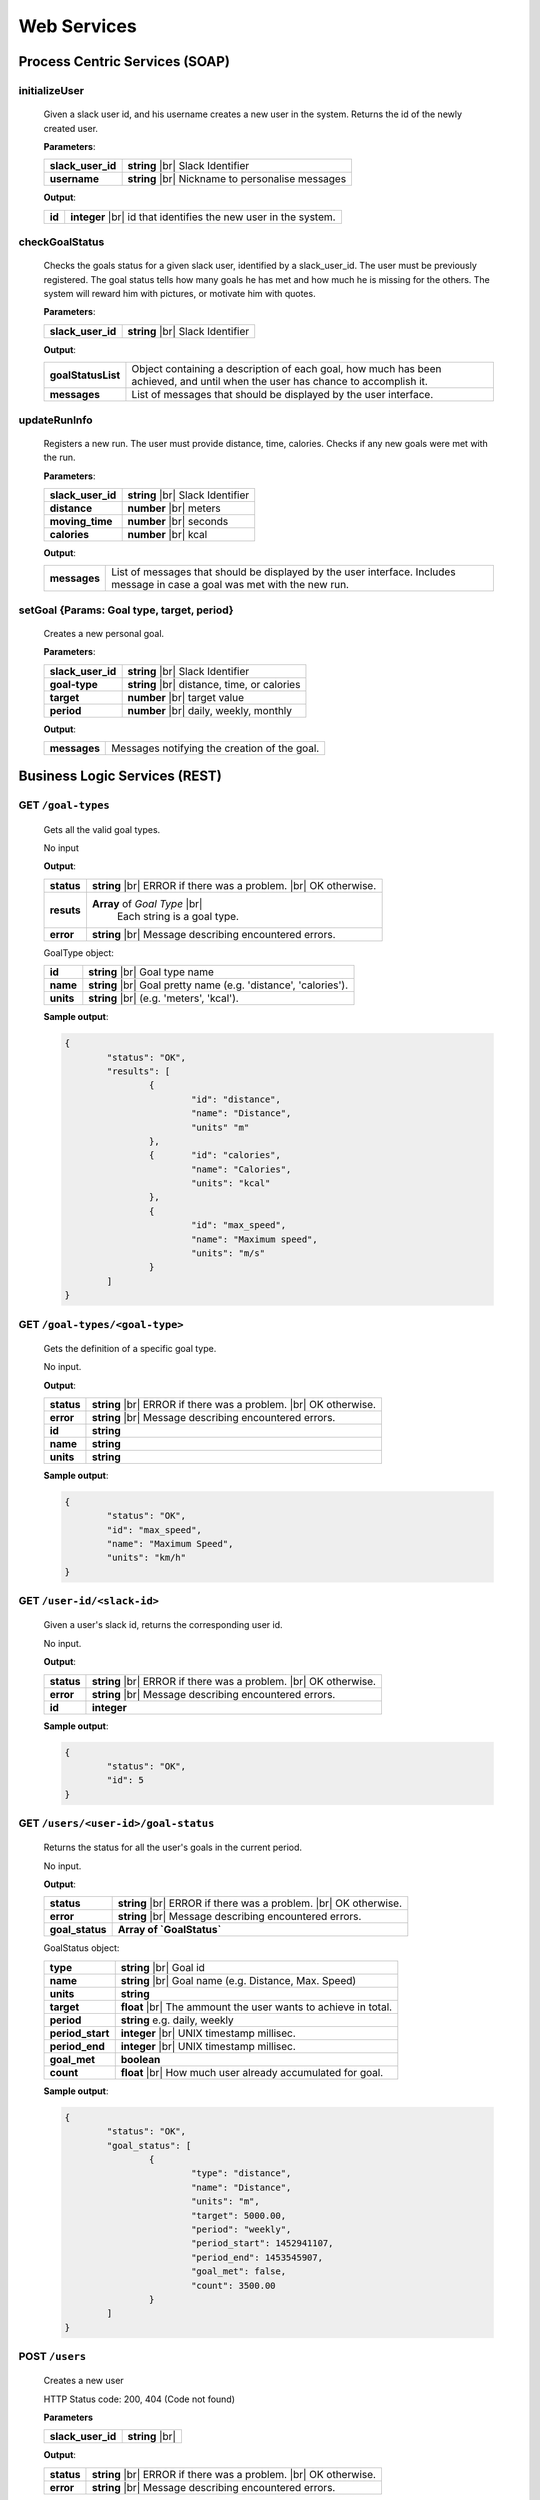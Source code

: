 .. |br| raw:: html

   <br />


Web Services
=============

Process Centric Services (SOAP)
--------------------------------

**initializeUser**
^^^^^^^^^^^^^^^^^^^^^^^^^^^^^^^^^^^^^^^^^^^^^
	
	Given a slack user id, and his username creates a new user in the system.
	Returns the id of the newly created user.

	**Parameters**:

	====================   =====================================
	**slack_user_id**      **string** |br| 
	                       Slack Identifier
	**username**           **string** |br|
	                       Nickname to personalise messages
	====================   =====================================

	**Output**:

	====================   ========================================
	**id**                 **integer** |br|
	                       id that identifies the new user in the
	                       system.
	====================   ========================================

**checkGoalStatus**
^^^^^^^^^^^^^^^^^^^^^^^^^^^^^^^^^^^^^^^^^^^^^

	Checks the goals status for a given slack user, identified by a slack_user_id.
	The user must be previously registered.
	The goal status tells how many goals he has met and how much he is missing for 
	the others. The system will reward him with pictures, or motivate him with quotes.

	**Parameters**:

	====================   =====================================
	**slack_user_id**      **string** |br| 
	                       Slack Identifier
	====================   =====================================

	**Output**:

	====================   ========================================
	**goalStatusList**     Object containing a description of each
	                       goal, how much has been achieved, and 
	                       until when the user has chance to
	                       accomplish it.
	**messages**           List of messages that should be
	                       displayed by the user interface.
	====================   ========================================

**updateRunInfo**
^^^^^^^^^^^^^^^^^^^^^^^^^^^^^^^^^^^^^^^^^^^^^

	Registers a new run. The user must provide distance, time, calories. Checks if any new goals were met with the run.

	**Parameters**:

	====================   =====================================
	**slack_user_id**      **string** |br| 
	                       Slack Identifier
	**distance**           **number** |br|
	                       meters
	**moving_time**        **number** |br|
	                       seconds
	**calories**           **number** |br|
	                       kcal
	====================   =====================================

	**Output**:

	====================   ========================================
	**messages**           List of messages that should be
	                       displayed by the user interface.
	                       Includes message in case a goal was met
	                       with the new run.
	====================   ========================================


**setGoal** {Params: Goal type, target, period}
^^^^^^^^^^^^^^^^^^^^^^^^^^^^^^^^^^^^^^^^^^^^^^^^^^

	Creates a new personal goal.

	**Parameters**:

	====================   =====================================
	**slack_user_id**      **string** |br| 
	                       Slack Identifier
	**goal-type**          **string** |br|
	                       distance, time, or calories
	**target**             **number** |br|
	                       target value
	**period**             **number** |br|
	                       daily, weekly, monthly
	====================   =====================================

	**Output**:

	====================   ========================================
	**messages**           Messages notifying the creation of the 
	                       goal.
	====================   ========================================



Business Logic Services (REST)
-------------------------------

**GET** ``/goal-types``
^^^^^^^^^^^^^^^^^^^^^^^^^^^^^^^^^^^^^^^^^^^^^
	Gets all the valid goal types.

	No input

	**Output**:

	====================   =====================================
	**status**             **string** |br| 
	                       ERROR if there was a problem. 
	                       |br| OK otherwise.
	**resuts**             **Array** of `Goal Type` |br|
						   Each string is a goal type.
	**error**              **string** |br|
	                       Message describing encountered
	                       errors.
	====================   =====================================

	GoalType object:

	====================   ===============================================================
	**id**                 **string** |br| Goal type name
	**name**               **string** |br| Goal pretty name (e.g. 'distance', 'calories').
	**units**              **string** |br| (e.g. 'meters', 'kcal').         
	====================   ===============================================================
	
	**Sample output**:

	.. code-block:: json

		{
			"status": "OK",
			"results": [
				{
					"id": "distance",
					"name": "Distance",
					"units" "m"
				},
				{	"id": "calories",
					"name": "Calories",
					"units": "kcal"
				},
				{
					"id": "max_speed",
					"name": "Maximum speed",
					"units": "m/s"
				}
			]
		}

**GET** ``/goal-types/<goal-type>``
^^^^^^^^^^^^^^^^^^^^^^^^^^^^^^^^^^^^^^^^^^^^^
	Gets the definition of a specific goal type.

	No input.

	**Output**:

	====================   =====================================
	**status**             **string** |br| 
	                       ERROR if there was a problem. 
	                       |br| OK otherwise.
	**error**              **string** |br|
	                       Message describing encountered
	                       errors.
	**id**                 **string**
	**name**               **string**
	**units**              **string**
	====================   =====================================
	
	**Sample output**:

	.. code-block:: json

		{
			"status": "OK",
			"id": "max_speed",
			"name": "Maximum Speed",
			"units": "km/h"
		}

**GET** ``/user-id/<slack-id>``
^^^^^^^^^^^^^^^^^^^^^^^^^^^^^^^^^^^^^^^^^^^^^
	Given a user's slack id, returns the corresponding user id.

	No input.

	**Output**:

	====================   =====================================
	**status**             **string** |br| 
	                       ERROR if there was a problem. 
	                       |br| OK otherwise.
	**error**              **string** |br|
	                       Message describing encountered
	                       errors.
	**id**                 **integer**
	====================   =====================================
	
	**Sample output**:

	.. code-block:: json

		{
			"status": "OK",
			"id": 5
		}


**GET** ``/users/<user-id>/goal-status``
^^^^^^^^^^^^^^^^^^^^^^^^^^^^^^^^^^^^^^^^^^^^^
	Returns the status for all the user's goals in the current period.

	No input.

	**Output**:

	====================   =====================================
	**status**             **string** |br| 
	                       ERROR if there was a problem. 
	                       |br| OK otherwise.
	**error**              **string** |br|
	                       Message describing encountered
	                       errors.
	**goal_status**         **Array of `GoalStatus`**
	====================   =====================================
	
	GoalStatus object:

	====================   ==========================================
	**type**               **string** |br| Goal id
	**name**               **string** |br| Goal name 
	                       (e.g. Distance, Max. Speed)
	**units**              **string**         
	**target**             **float** |br| The ammount the user 
	                       wants to achieve in total.
	**period**             **string**
	                       e.g. daily, weekly
	**period_start**        **integer** |br| UNIX timestamp millisec.
	**period_end**          **integer** |br| UNIX timestamp millisec.             
	**goal_met**            **boolean** 
	**count**              **float** |br|
	                       How much user already accumulated for
	                       goal.
	====================   ==========================================

	**Sample output**:

	.. code-block:: json

		{
			"status": "OK",
			"goal_status": [
				{
					"type": "distance",
					"name": "Distance",
					"units": "m",
					"target": 5000.00,
					"period": "weekly",
					"period_start": 1452941107,
					"period_end": 1453545907,
					"goal_met": false,
					"count": 3500.00
				}
			]
		}


**POST** ``/users`` 
^^^^^^^^^^^^^^^^^^^^

	Creates a new user

	HTTP Status code: 200, 404 (Code not found) 

	**Parameters**

	====================   ===============================================================
	**slack_user_id**      **string** |br|    
	====================   ===============================================================


	**Output**:

	====================   =====================================
	**status**             **string** |br| 
	                       ERROR if there was a problem. 
	                       |br| OK otherwise.
	**error**              **string** |br|
	                       Message describing encountered
	                       errors.                  
	====================   =====================================

	**Sample output**:

	.. code-block:: json

		{
			"status": "OK"
		}


**PUT** ``/users/<user-id>`` 
^^^^^^^^^^^^^^^^^^^^^^^^^^^^^

	Update a user's profile with his slack user credentials.

	HTTP status code: 200 (OK), 400 (User doesn't exist)

	**Parameters**:
	
	====================   ===============================================================
	**slack_user_id**      **integer** |br| 
	                       Check `Slack API 
	                       <https://api.slack.com/>`_. 
	====================   ===============================================================


	**Output**:

	====================   =====================================
	**status**             **string** |br| 
	                       ERROR if there was a problem. 
	                       |br| OK otherwise.
	**error**              **string** |br|
	                       Message describing encountered
	                       errors.                  
	====================   =====================================

	**Sample output**:

	.. code-block:: json

		{
			"status": "OK"
		}


		

Storage Services (REST)
------------------------

**GET** ``/goal-types``
^^^^^^^^^^^^^^^^^^^^^^^^^^^^^^^^

	No input.

	**Output**:

	====================   =====================================
	**status**             **string** |br| 
	                       ERROR if there was a problem. 
	                       |br| OK otherwise.
	**error**              **string** |br|
	                       Message describing encountered
	                       errors.  
	**results**            **Array of GoalType**     
	====================   =====================================

	GoalType object:

	====================   ===============================================================
	**id**                 **string** |br| Goal type name
	**name**               **string** |br| Goal pretty name (e.g. 'distance', 'calories').
	**units**              **string** |br| (e.g. 'meters', 'kcal').         
	====================   ===============================================================
	
	**Sample output**:

	.. code-block:: json

		{
			"status": "OK",
			"results": [
				{
					"id": "distance",
					"name": "Distance",
					"units" "m"
				},
				{	"id": "calories",
					"name": "Calories",
					"units": "kcal"
				},
				{
					"id": "max_speed",
					"name": "Maximum speed",
					"units": "m/s"
				}
			]
		}


**GET** ``/goal-types/<goal-type>``
^^^^^^^^^^^^^^^^^^^^^^^^^^^^^^^^^^^^^^^^^^^^^
	Gets the definition of a specific goal type.

	No input.

	**Output**:

	====================   =====================================
	**status**             **string** |br| 
	                       ERROR if there was a problem. 
	                       |br| OK otherwise.
	**error**              **string** |br|
	                       Message describing encountered
	                       errors.
	**id**                 **string**
	**name**               **string**
	**units**              **string**
	====================   =====================================
	
	**Sample output**:

	.. code-block:: json

		{
			"status": "OK",
			"id": "max_speed",
			"name": "Maximum Speed",
			"units": "km/h"
		}

**POST** ``/users``
^^^^^^^^^^^^^^^^^^^^

    Creates a new user in the database
    
    **Parameters**:

    ========================   =====================================
    **slack_user_id**	       **string** |br| Generated by Slack.
    ========================   =====================================

	**Output**:

	====================   =====================================
	**status**             **string** |br| 
	                       ERROR if there was a problem. 
	                       |br| OK otherwise.
	**error**              **string** |br|
	                       Message describing encountered
	                       errors.                  
	====================   =====================================

	**Sample output**:

	.. code-block:: json

		{
			"status": "OK"
		}

**PUT** ``/users/<user-id>`` 
^^^^^^^^^^^^^^^^^^^^^^^^^^^^^

	Update a user's profile with his slack user credentials.

	HTTP status code: 200 (OK), 400 (User doesn't exist)

	**Parameters**:
	
	====================   ===============================================================
	**slack_user_id**      **integer** |br| 
	                       Check `Slack API 
	                       <https://api.slack.com/>`_. 
	====================   ===============================================================


	**Output**:

	====================   =====================================
	**status**             **string** |br| 
	                       ERROR if there was a problem. 
	                       |br| OK otherwise.
	**error**              **string** |br|
	                       Message describing encountered
	                       errors.                  
	====================   =====================================

	**Sample output**:

	.. code-block:: json

		{
			"status": "OK"
		}

**GET** ``/user-id/<slack-id>``
^^^^^^^^^^^^^^^^^^^^^^^^^^^^^^^^^^^^^^^^^^^^^
	Given a user's slack id, returns the corresponding user id.

	No input.

	**Output**:

	====================   =====================================
	**status**             **string** |br| 
	                       ERROR if there was a problem. 
	                       |br| OK otherwise.
	**error**              **string** |br|
	                       Message describing encountered
	                       errors.
	**id**                 **integer**
	====================   =====================================
	
	**Sample output**:

	.. code-block:: json

		{
			"status": "OK",
			"id": 5
		}

**GET** ``/users/<user-id>/runs?start_date=<date>``
^^^^^^^^^^^^^^^^^^^^^^^^^^^^^^^^^^^^^^^^^^^^^^^^^^^^

Gets all the recent runs for the specified user.

	**Query Parameters**:

	====================   ================================================
	**start_date**         **integer** |br| UNIX timestamp in milliseconds.          
	====================   ================================================

	**Output**:

	====================   =====================================
	**status**             **string** |br| 
	                       ERROR if there was a problem. 
	                       |br| OK otherwise.
	**error**              **string** |br|
	                       Message describing encountered
	                       errors.
	**runs**               **Array** of `Run`         
	====================   =====================================

	Run object:

	====================   ============================================
	**id**                 **integer**
	**distance**           **float** |br| meters
	**calories**           **float** |br| kilocalories
	**start_date**         **time string**
	**moving_time**        **integer** |br| seconds               
	**elevation_gain**     **float** |br| meters                   
	**max_speed**          **float** |br| meters per second              
	**avg_speed**          **float** |br| meters per second              
	====================   ============================================


	**Sample output**:

	.. code-block:: json

		{
			"status": "OK",
			"runs": [
				{
					"id": 2,
					"distance": 5000,
					"calories": 3000,
					"start_date": 1454512708,
					"moving_time": 1800,
					"elevation_gain": 200,
					"max_speed": 3,
					"avg_speed": 2.5
				},
				...
			]
		}

**POST** ``/users/<user-id>/runs``
^^^^^^^^^^^^^^^^^^^^^^^^^^^^^^^^^^

Calls Local Database Services to saves the passed run information.

	**Parameters**:

	====================   ============================================
	**distance**           **float** |br| meters
	**calories**           **float** |br| kilocalories
	**start_date**         **time string**
	**moving_time**        **integer** |br| seconds               
	**elevation_gain**     **float** |br| meters                   
	**max_speed**          **float** |br| meters per second              
	**avg_speed**          **float** |br| meters per second              
	====================   ============================================

	**Output**:

	====================   =====================================
	**status**             **string** |br| 
	                       ERROR if there was a problem. 
	                       |br| OK otherwise.
	**error**              **string** |br|
	                       Message describing encountered
	                       errors.
	====================   =====================================

	**Sample input**:

	.. code-block:: json

		{
			"distance": 5000,
			"calories": 3000,
			"start_date": 1454512708,
			"moving_time": 1800,
			"elevation_gain": 200,
			"max_speed": 3,
			"avg_speed": 2.5
		}

	**Sample output**:

	.. code-block:: json

		{
			"status": "OK"
		}

**GET** ``/users/<user-id>/goals``
^^^^^^^^^^^^^^^^^^^^^^^^^^^^^^^^^^

Connects to LocalDatabaseService and gets all the goals for the user.

	No input.

	**Output**:

	====================   =====================================
	**status**             **string** |br| 
	                       ERROR if there was a problem. 
	                       |br| OK otherwise.
	**error**              **string** |br|
	                       Message describing encountered
	                       errors.
	**goals**              **Array** of `Goal`         
	====================   =====================================

	Goal object:

	====================   ===================================================
	**id**                 **integer**
	**created**            **integer** |br| UNIX epoch timestamp in millisec.
	**target**             **float** |br| Target goal value.
	**period_days**        **integer** |br| How long does the period measure.
	**period**             **string** |br| (e.g. 'weekly', 'daily', 'monthly')               
	**measure_type**       **float** |br| meters                   
	**units**              **float** |br| meters per second                   
	====================   ===================================================

	**Sample output**:

	.. code-block:: json

		{
			"status": "OK",
			"goals": [
				{
					"id": 2,
					"created": 1454512708,
					"target": 5000.00,
					"measure_type": "distance",
					"name": "Distance",
					"units": "m",
					"period": "weekly",
					"period_days": 7
				},
				...
			]
		}

**PUT** ``/users/<user-id>/goals/<goal-type>``
^^^^^^^^^^^^^^^^^^^^^^^^^^^^^^^^^^^^^^^^^^^^^^^

Sets a goal of the specified type for the specified user.

	**Parameters**:

	====================   ===================================================
	**target**             **float** |br| Target goal value.
	**period**             **string** |br| (e.g. 'weekly', 'daily', 'monthly')         
	====================   ===================================================

	**Output**:

	====================   =====================================
	**status**             **string** |br| 
	                       ERROR if there was a problem. 
	                       |br| OK otherwise.
	**error**              **string** |br|
	                       Message describing encountered
	                       errors.       
	====================   =====================================

	**Sample input**:

	.. code-block:: json

		{
			"target": 2000,
			"period": "daily"
		}

	**Sample output**:

	.. code-block:: json

		{
			"status": "OK"
		}

**GET** ``/pretty-pic`` 
^^^^^^^^^^^^^^^^^^^^^^^^^^^^^^^^

Connects to the adapterServices and returns 1 picture url.

	**Parameters**:

	====================   ============================================
	**tag**                **string** |br| Instagram tag to search for.
	====================   ============================================

	**Output**:

	====================   =================================================
	**status**             **string** |br| 
	                       ERROR if there was a problem. 
	                       |br| OK otherwise.
	**picture**            **Object** |br|
	                       Picture with its url and thumbnail url
	**error**              **string** |br|
	                       Message describing encountered
	                       errors.
	**picture.url**        **string** |br| path to image.
	**picture.thumbUrl**   **string** |br| path to thumbnail.
	====================   =================================================
	
	**Sample input**:

	.. code-block:: json
		
		{
			"tag": "tagName"
		}

	**Sample output**:

	.. code-block:: json

		{
			"status": "OK",
			"picture":
				{
					"url": "http://instagram.com/.../12dsfzH.jpg",
					"thumbUrl": "http://instagram.com/.../12dsfzH.jpg"
				}
		}

**GET** ``/motivation-quote``
^^^^^^^^^^^^^^^^^^^^^^^^^^^^^^^^

Connects to the adapterServices and returns 1 motivation quote.

	No input

	**Output**:

	========================   =====================================
	**status**                 **string** |br| 
	                           ERROR if there was a problem. 
	                           |br| OK otherwise.
	**resut**                  **Object** 
	**error**                  **string** |br|
	                           Message describing encountered
	                           errors.
	**result.quote**           **string** |br| Authentication token
	**result.author**          **Object** |br| User profile
	========================   =====================================

	**Sample output**:

	.. code-block:: json

		{
			"status": "OK",
			"result": 
			{
				"quote":"There is time for everything, except for losing time.",
				"author":"Anonymous"
			}
		}



Local Database Services (REST)
-------------------------------

**POST** ``/users``
^^^^^^^^^^^^^^^^^^^^

    Creates a new user in the database
    
    **Parameters**:

    ========================   =====================================
    **slack_user_id**	       **string** |br| Generated by Slack.
    ========================   =====================================

	**Output**:

	====================   =====================================
	**status**             **string** |br| 
	                       ERROR if there was a problem. 
	                       |br| OK otherwise.
	**error**              **string** |br|
	                       Message describing encountered
	                       errors.                  
	====================   =====================================

	**Sample output**:

	.. code-block:: json

		{
			"status": "OK"
		}


**PUT** ``/users/<user_id>`` 
^^^^^^^^^^^^^^^^^^^^^^^^^^^^^

..	Performs a partial update on the user's fields. Either his profile data,
	or his telegram identifiers. Only the passed fields are updated. The user
	identified by <user_id> must already exist.

	**Parameters**:

	========================   =====================================
	**slack_user_id**          **string**
	**email**                  **string**
	**firstname**              **string**
	**lastname**               **string**
	========================   =====================================

	No output.


**GET** ``/goal-types``
^^^^^^^^^^^^^^^^^^^^^^^^^^^^^^^^

	No input.

	**Output**:

	====================   =====================================
	**status**             **string** |br| 
	                       ERROR if there was a problem. 
	                       |br| OK otherwise.
	**error**              **string** |br|
	                       Message describing encountered
	                       errors.  
	**results**            **Array of GoalType**     
	====================   =====================================

	GoalType object:

	====================   ===============================================================
	**id**                 **string** |br| Goal type name
	**name**               **string** |br| Goal pretty name (e.g. 'distance', 'calories').
	**units**              **string** |br| (e.g. 'meters', 'kcal').         
	====================   ===============================================================
	
	**Sample output**:

	.. code-block:: json

		{
			"status": "OK",
			"results": [
				{
					"id": "distance",
					"name": "Distance",
					"units" "m"
				},
				{	"id": "calories",
					"name": "Calories",
					"units": "kcal"
				},
				{
					"id": "max_speed",
					"name": "Maximum speed",
					"units": "m/s"
				}
			]
		}


**GET** ``/goal-types/<goal-type>``
^^^^^^^^^^^^^^^^^^^^^^^^^^^^^^^^^^^^^^^^^^^^^
	Gets the definition of a specific goal type.

	No input.

	**Output**:

	====================   =====================================
	**status**             **string** |br| 
	                       ERROR if there was a problem. 
	                       |br| OK otherwise.
	**error**              **string** |br|
	                       Message describing encountered
	                       errors.
	**id**                 **string**
	**name**               **string**
	**units**              **string**
	====================   =====================================
	
	**Sample output**:

	.. code-block:: json

		{
			"status": "OK",
			"id": "max_speed",
			"name": "Maximum Speed",
			"units": "km/h"
		}

**GET** ``/user-id/<slack-id>``
^^^^^^^^^^^^^^^^^^^^^^^^^^^^^^^^^^

Given the slack identifier of the user, returns the corresponding id used by
this system to identify the user.

 	No input.

 	**Output**:

 	====================   =====================================
	**id**                 **integer**   
	====================   =====================================

	**Sample output**:

	.. code-block:: json

		{
			"status": "OK",
			"id": 5
		}


**PUT** ``/users/<user-id>/goals/<goal-type>``
^^^^^^^^^^^^^^^^^^^^^^^^^^^^^^^^^^^^^^^^^^^^^^^

Sets a goal of the specified type for the specified user.

	**Parameters**:

	====================   ===================================================
	**target**             **float** |br| Target goal value.
	**period**             **string** |br| (e.g. 'weekly', 'daily', 'monthly')         
	====================   ===================================================

	**Output**:

	====================   =====================================
	**status**             **string** |br| 
	                       ERROR if there was a problem. 
	                       |br| OK otherwise.
	**error**              **string** |br|
	                       Message describing encountered
	                       errors.       
	====================   =====================================

	**Sample input**:

	.. code-block:: json

		{
			"target": 2000,
			"period": "daily"
		}

	**Sample output**:

	.. code-block:: json

		{
			"status": "OK"
		}


**GET** ``/users/<user-id>/goals``
^^^^^^^^^^^^^^^^^^^^^^^^^^^^^^^^^^

Gets all the goals for the specified user.

	No input.

	**Output**:

	====================   =====================================
	**status**             **string** |br| 
	                       ERROR if there was a problem. 
	                       |br| OK otherwise.
	**error**              **string** |br|
	                       Message describing encountered
	                       errors.
	**goals**              **Array** of `Goal`         
	====================   =====================================

	Goal object:

	====================   ===================================================
	**id**                 **integer**
	**created**            **integer** |br| UNIX epoch timestamp in millisec.
	**target**             **float** |br| Target goal value.
	**period_days**        **integer** |br| How long does the period measure.
	**period**             **string** |br| (e.g. 'weekly', 'daily', 'monthly')               
	**measure_type**       **float** |br| meters                   
	**units**              **float** |br| meters per second                   
	====================   ===================================================

	**Sample output**:

	.. code-block:: json

		{
			"status": "OK",
			"goals": [
				{
					"id": 2,
					"created": 1454512708,
					"target": 5000.00,
					"measure_type": "distance",
					"name": "Distance",
					"units": "m",
					"period": "weekly",
					"period_days": 7
				},
				...
			]
		}

**GET** ``/users/<user-id>/runs?start_date=<date>``
^^^^^^^^^^^^^^^^^^^^^^^^^^^^^^^^^^^^^^^^^^^^^^^^^^^^^

Gets all the recent runs for the specified user.

	**Query Parameters**:

	====================   ============================================
	**start_date**         **integer** |br| UNIX timestamp in millisec.          
	====================   ============================================

	**Output**:

	====================   =====================================
	**status**             **string** |br| 
	                       ERROR if there was a problem. 
	                       |br| OK otherwise.
	**error**              **string** |br|
	                       Message describing encountered
	                       errors.
	**runs**               **Array** of `Run`         
	====================   =====================================

	Run object:

	====================   ============================================
	**id**                 **integer**
	**distance**           **float** |br| meters
	**calories**           **float** |br| kilocalories
	**start_date**         **long** |br| Timestamp in millisec.
	**moving_time**        **integer** |br| seconds               
	**elevation_gain**     **float** |br| meters                   
	**max_speed**          **float** |br| meters per second              
	**avg_speed**          **float** |br| meters per second              
	====================   ============================================


	**Sample output**:

	.. code-block:: json

		{
			"status": "OK",
			"runs": [
				{
					"id": 2,
					"distance": 5000,
					"calories": 3000,
					"start_date": 1454512708,
					"moving_time": 1800,
					"elevation_gain": 200,
					"max_speed": 3,
					"avg_speed": 2.5
				},
				...
			]
		}

**POST** ``/users/<user-id>/runs``
^^^^^^^^^^^^^^^^^^^^^^^^^^^^^^^^^^

Saves the passed run information in the RUN_HISTORY table.

	**Parameters**:

	====================   ============================================
	**distance**           **float** |br| meters
	**calories**           **float** |br| kilocalories
	**start_date**         **time string**
	**moving_time**        **integer** |br| seconds               
	**elevation_gain**     **float** |br| meters                   
	**max_speed**          **float** |br| meters per second              
	**avg_speed**          **float** |br| meters per second              
	====================   ============================================

	**Output**:

	====================   =====================================
	**status**             **string** |br| 
	                       ERROR if there was a problem. 
	                       |br| OK otherwise.
	**error**              **string** |br|
	                       Message describing encountered
	                       errors.
	====================   =====================================

	**Sample input**:

	.. code-block:: json

		{
			"distance": 5000,
			"calories": 3000,
			"start_date": 1454512708,
			"moving_time": 1800,
			"elevation_gain": 200,
			"max_speed": 3,
			"avg_speed": 2.5
		}

	**Sample output**:

	.. code-block:: json

		{
			"status": "OK"
		}

Adapter Services (REST)
------------------------

**GET** ``/instagram-pics`` 
^^^^^^^^^^^^^^^^^^^^^^^^^^^^^^^^

Connects to instagram and gets latest pics that match a tag name.

	**Parameters**:

	====================   ============================================
	**tag**                **string** |br| Instagram tag to search for.
	**limit**              **integer** `optional` |br| Max 
	                       images to
	                       retrieve. Default is 5.
	====================   ============================================

	**Output**:

	====================   =====================================
	**status**             **string** |br| 
	                       ERROR if there was a problem. 
	                       |br| OK otherwise.
	**resuts**             **Array** of `Images`
	**error**              **string** |br|
	                       Message describing encountered
	                       errors.
	**results.url**        **string** |br| path to image.
	**results.thumbUrl**   **string** |br| path to thumbnail.
	====================   =====================================
	
	**Sample input**:

	.. code-block:: json
		
		{
			"tag": "tagName",
			"limit": 5
		}

	**Sample output**:

	.. code-block:: json

		{
			"status": "OK",
			"resultCount": 5,
			"results": [
				{
					"url": "http://instagram.com/.../12dsfzH.jpg",
					"thumbUrl": "http://instagram.com/.../12dsfzH.jpg"
				},
				...
			]
		}

**GET** ``/motivation-quote``
^^^^^^^^^^^^^^^^^^^^^^^^^^^^^^^^

Gets a random inspirational quote.

	No input

	**Output**:

	========================   =====================================
	**status**                 **string** |br| 
	                           ERROR if there was a problem. 
	                           |br| OK otherwise.
	**resut**                  **Object** 
	**error**                  **string** |br|
	                           Message describing encountered
	                           errors.
	**result.access_token**    **string** |br| Authentication token
	**result.athlete**         **Object** |br| User profile
	========================   =====================================

	**Sample output**:

	.. code-block:: json

		{
			"status": "OK",
			"result": 
			{
				"quote":"There is time for everything, except for losing time.",
				"author":"Anonymous"
			}
		}

